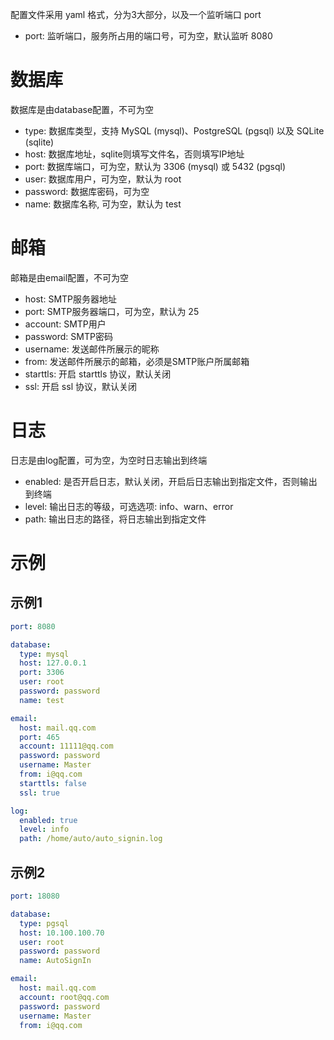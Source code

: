 #+OPTIONS: toc:nil

配置文件采用 yaml 格式，分为3大部分，以及一个监听端口 port

- port: 监听端口，服务所占用的端口号，可为空，默认监听 8080

* 数据库
数据库是由database配置，不可为空

- type: 数据库类型，支持 MySQL (mysql)、PostgreSQL (pgsql) 以及 SQLite (sqlite)
- host: 数据库地址，sqlite则填写文件名，否则填写IP地址
- port: 数据库端口，可为空，默认为 3306 (mysql) 或 5432 (pgsql)
- user: 数据库用户，可为空，默认为 root
- password: 数据库密码，可为空
- name: 数据库名称, 可为空，默认为 test

* 邮箱
邮箱是由email配置，不可为空

- host: SMTP服务器地址
- port: SMTP服务器端口，可为空，默认为 25
- account: SMTP用户
- password: SMTP密码
- username: 发送邮件所展示的昵称
- from: 发送邮件所展示的邮箱，必须是SMTP账户所属邮箱
- starttls: 开启 starttls 协议，默认关闭
- ssl: 开启 ssl 协议，默认关闭

* 日志
日志是由log配置，可为空，为空时日志输出到终端

- enabled: 是否开启日志，默认关闭，开启后日志输出到指定文件，否则输出到终端
- level: 输出日志的等级，可选选项: info、warn、error
- path: 输出日志的路径，将日志输出到指定文件

* 示例
** 示例1
#+begin_src yaml
port: 8080

database:
  type: mysql
  host: 127.0.0.1
  port: 3306
  user: root
  password: password
  name: test

email:
  host: mail.qq.com
  port: 465
  account: 11111@qq.com
  password: password
  username: Master
  from: i@qq.com
  starttls: false
  ssl: true

log:
  enabled: true
  level: info
  path: /home/auto/auto_signin.log
#+end_src

** 示例2
#+begin_src yaml
port: 18080

database:
  type: pgsql
  host: 10.100.100.70
  user: root
  password: password
  name: AutoSignIn

email:
  host: mail.qq.com
  account: root@qq.com
  password: password
  username: Master
  from: i@qq.com
#+end_src
